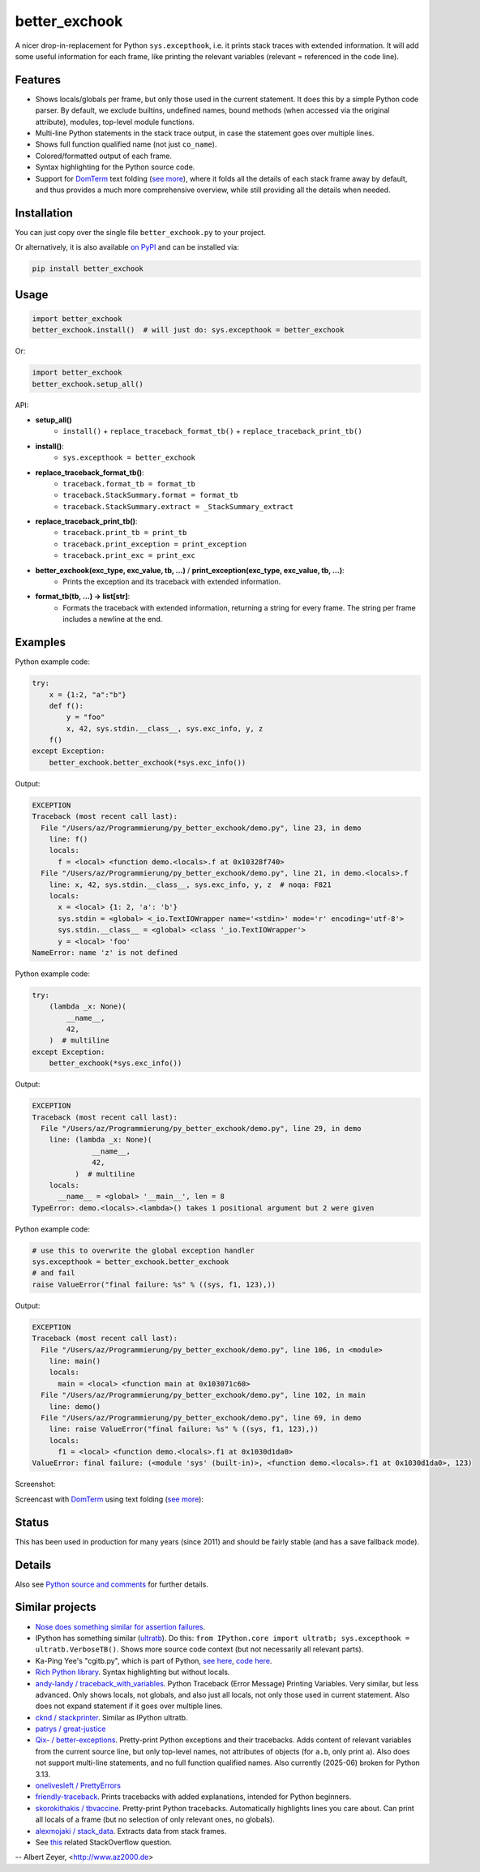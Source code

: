 ==============
better_exchook
==============

A nicer drop-in-replacement for Python ``sys.excepthook``,
i.e. it prints stack traces with extended information.
It will add some useful information for each frame,
like printing the relevant variables (relevant = referenced in the code line).

Features
--------
* Shows locals/globals per frame, but only those used in the current statement.
  It does this by a simple Python code parser.
  By default, we exclude builtins, undefined names,
  bound methods (when accessed via the original attribute),
  modules, top-level module functions.
* Multi-line Python statements in the stack trace output,
  in case the statement goes over multiple lines.
* Shows full function qualified name (not just ``co_name``).
* Colored/formatted output of each frame.
* Syntax highlighting for the Python source code.
* Support for `DomTerm <https://github.com/PerBothner/DomTerm>`__ text folding
  (`see more <https://stackoverflow.com/a/54019993/133374>`__),
  where it folds all the details of each stack frame away by default,
  and thus provides a much more comprehensive overview,
  while still providing all the details when needed.

.. image:: https://github.com/albertz/py_better_exchook/workflows/CI/badge.svg
    :target: https://github.com/albertz/py_better_exchook/actions


Installation
------------

You can just copy over the single file ``better_exchook.py`` to your project.

Or alternatively, it is also available `on PyPI <https://pypi.python.org/pypi/better_exchook>`_
and can be installed via:

.. code::

  pip install better_exchook


Usage
-----

.. code:: python

  import better_exchook
  better_exchook.install()  # will just do: sys.excepthook = better_exchook

Or:

.. code:: python

  import better_exchook
  better_exchook.setup_all()

API:

* **setup_all()**
    - ``install()`` + ``replace_traceback_format_tb()`` + ``replace_traceback_print_tb()``
* **install()**:
    - ``sys.excepthook = better_exchook``
* **replace_traceback_format_tb()**:
    - ``traceback.format_tb = format_tb``
    - ``traceback.StackSummary.format = format_tb``
    - ``traceback.StackSummary.extract = _StackSummary_extract``
* **replace_traceback_print_tb()**:
    - ``traceback.print_tb = print_tb``
    - ``traceback.print_exception = print_exception``
    - ``traceback.print_exc = print_exc``
* **better_exchook(exc_type, exc_value, tb, ...)** / **print_exception(exc_type, exc_value, tb, ...)**:
    - Prints the exception and its traceback with extended information.
* **format_tb(tb, ...) -> list[str]**:
    - Formats the traceback with extended information, returning a string for every frame.
      The string per frame includes a newline at the end.


Examples
--------

Python example code:

.. code:: python

    try:
        x = {1:2, "a":"b"}
        def f():
            y = "foo"
            x, 42, sys.stdin.__class__, sys.exc_info, y, z
        f()
    except Exception:
        better_exchook.better_exchook(*sys.exc_info())

Output:

.. code::

    EXCEPTION
    Traceback (most recent call last):
      File "/Users/az/Programmierung/py_better_exchook/demo.py", line 23, in demo
        line: f()
        locals:
          f = <local> <function demo.<locals>.f at 0x10328f740>
      File "/Users/az/Programmierung/py_better_exchook/demo.py", line 21, in demo.<locals>.f
        line: x, 42, sys.stdin.__class__, sys.exc_info, y, z  # noqa: F821
        locals:
          x = <local> {1: 2, 'a': 'b'}
          sys.stdin = <global> <_io.TextIOWrapper name='<stdin>' mode='r' encoding='utf-8'>
          sys.stdin.__class__ = <global> <class '_io.TextIOWrapper'>
          y = <local> 'foo'
    NameError: name 'z' is not defined

Python example code:

.. code:: python

    try:
        (lambda _x: None)(
            __name__,
            42,
        )  # multiline
    except Exception:
        better_exchook(*sys.exc_info())

Output:

.. code::

    EXCEPTION
    Traceback (most recent call last):
      File "/Users/az/Programmierung/py_better_exchook/demo.py", line 29, in demo
        line: (lambda _x: None)(
                  __name__,
                  42,
              )  # multiline
        locals:
          __name__ = <global> '__main__', len = 8
    TypeError: demo.<locals>.<lambda>() takes 1 positional argument but 2 were given

Python example code:

.. code:: python

    # use this to overwrite the global exception handler
    sys.excepthook = better_exchook.better_exchook
    # and fail
    raise ValueError("final failure: %s" % ((sys, f1, 123),))

Output:

.. code::

    EXCEPTION
    Traceback (most recent call last):
      File "/Users/az/Programmierung/py_better_exchook/demo.py", line 106, in <module>
        line: main()
        locals:
          main = <local> <function main at 0x103071c60>
      File "/Users/az/Programmierung/py_better_exchook/demo.py", line 102, in main
        line: demo()
      File "/Users/az/Programmierung/py_better_exchook/demo.py", line 69, in demo
        line: raise ValueError("final failure: %s" % ((sys, f1, 123),))
        locals:
          f1 = <local> <function demo.<locals>.f1 at 0x1030d1da0>
    ValueError: final failure: (<module 'sys' (built-in)>, <function demo.<locals>.f1 at 0x1030d1da0>, 123)

Screenshot:

.. image:: https://gist.githubusercontent.com/albertz/a4ce78e5ccd037041638777f10b10327/raw/2cda70f8c5c0478e545640369ebf58d49bf0001c/screenshot2.png

.. _domterm:

Screencast with `DomTerm <http://domterm.org>`__ using text folding (`see more <https://stackoverflow.com/a/54019993/133374>`__):

.. image:: https://gist.githubusercontent.com/albertz/a4ce78e5ccd037041638777f10b10327/raw/7ec2bb7079dbd56119d498f20905404cb2d812c0/screencast-domterm.gif


Status
------

This has been used in production for many years (since 2011)
and should be fairly stable (and has a save fallback mode).


Details
-------

Also see `Python source and comments <https://github.com/albertz/py_better_exchook/blob/master/better_exchook.py>`_ for further details.



Similar projects
----------------

* `Nose does something similar for assertion failures <http://nose.readthedocs.io/en/latest/plugins/failuredetail.html>`_.
* IPython has something similar (`ultratb <https://github.com/ipython/ipython/blob/master/IPython/core/ultratb.py>`__).
  Do this: ``from IPython.core import ultratb; sys.excepthook = ultratb.VerboseTB()``.
  Shows more source code context (but not necessarily all relevant parts).
* Ka-Ping Yee's "cgitb.py", which is part of Python,
  `see here <https://docs.python.org/3/library/cgitb.html>`__,
  `code here <https://github.com/python/cpython/blob/3.7/Lib/cgitb.py>`__.
* `Rich Python library <https://github.com/willmcgugan/rich#tracebacks>`__.
  Syntax highlighting but without locals.
* `andy-landy / traceback_with_variables <https://github.com/andy-landy/traceback_with_variables>`__.
  Python Traceback (Error Message) Printing Variables.
  Very similar, but less advanced.
  Only shows locals, not globals, and also just all locals, not only those used in current statement.
  Also does not expand statement if it goes over multiple lines.
* `cknd / stackprinter <https://github.com/cknd/stackprinter>`__.
  Similar as IPython ultratb.
* `patrys / great-justice <https://github.com/patrys/great-justice>`__
* `Qix- / better-exceptions <https://github.com/Qix-/better-exceptions>`__.
  Pretty-print Python exceptions and their tracebacks.
  Adds content of relevant variables from the current source line,
  but only top-level names, not attributes of objects
  (for ``a.b``, only print ``a``).
  Also does not support multi-line statements,
  and no full function qualified names.
  Also currently (2025-06) broken for Python 3.13.
* `onelivesleft / PrettyErrors <https://github.com/onelivesleft/PrettyErrors>`__
* `friendly-traceback <https://friendly-traceback.github.io/>`__.
  Prints tracebacks with added explanations,
  intended for Python beginners.
* `skorokithakis / tbvaccine <https://github.com/skorokithakis/tbvaccine>`__.
  Pretty-print Python tracebacks.
  Automatically highlights lines you care about.
  Can print all locals of a frame
  (but no selection of only relevant ones, no globals).
* `alexmojaki / stack_data <https://github.com/alexmojaki/stack_data>`__.
  Extracts data from stack frames.
* See `this <http://stackoverflow.com/questions/1308607/python-assert-improved-introspection-of-failure>`__
  related StackOverflow question.


-- Albert Zeyer, <http://www.az2000.de>
